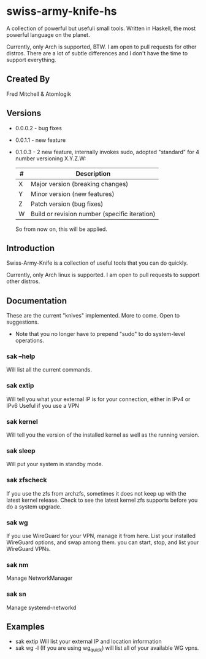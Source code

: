 * swiss-army-knife-hs
  A collection of powerful but usefuli small tools.
  Written in Haskell, the most powerful language on
  the planet.

  Currently, only Arch is supported, BTW. I am open to pull requests for
  other distros. There are a lot of subtle differences and I don't 
  have the time to support everything.

** Created By
   Fred Mitchell & Atomlogik

** Versions
   + 0.0.0.2 - bug fixes
   + 0.0.1.1 - new feature
   + 0.1.0.3 - 2 new feature, internally invokes sudo,
      adopted "standard" for 4 number versioning X.Y.Z.W:

      | # | Description                                   |
      |---+-----------------------------------------------|
      | X | Major version (breaking changes)              |
      | Y | Minor version (new features)                  |
      | Z | Patch version (bug fixes)                     |
      | W | Build or revision number (specific iteration) |

      So from now on, this will be applied.

      
** Introduction
   Swiss-Army-Knife is a collection of useful
   tools that you can do quickly.

   Currently, only Arch linux is supported. I am open to pull requests
   to support other distros. 

** Documentation
   These are the current "knives" implemented. More to come. Open
   to suggestions.
   + Note that you no longer have to prepend "sudo" to do system-level
      operations.
*** sak --help
    Will list all the current commands.
*** sak extip
    Will tell you what your external IP is for your connection,
    either in IPv4 or IPv6 Useful if you use a VPN
*** sak kernel
    Will tell you the version of the installed kernel as well
    as the running version.
*** sak sleep
    Will put your system in standby mode.
*** sak zfscheck
    If you use the zfs from archzfs, sometimes it 
    does not keep up with the latest kernel release.
    Check to see the latest kernel zfs supports before
    you do a system upgrade.
*** sak wg
    If you use WireGuard for your VPN, manage it from
    here. List your installed WireGuard options,
    and swap among them. you can start, stop, and list your
    WireGuard VPNs.
*** sak nm
    Manage NetworkManager
*** sak sn
    Manage systemd-networkd

** Examples
   + sak extip
     Will list your external IP and location information
   + sak wg -l
     (If you are using wg_quick) will list all of your available WG vpns.
     
